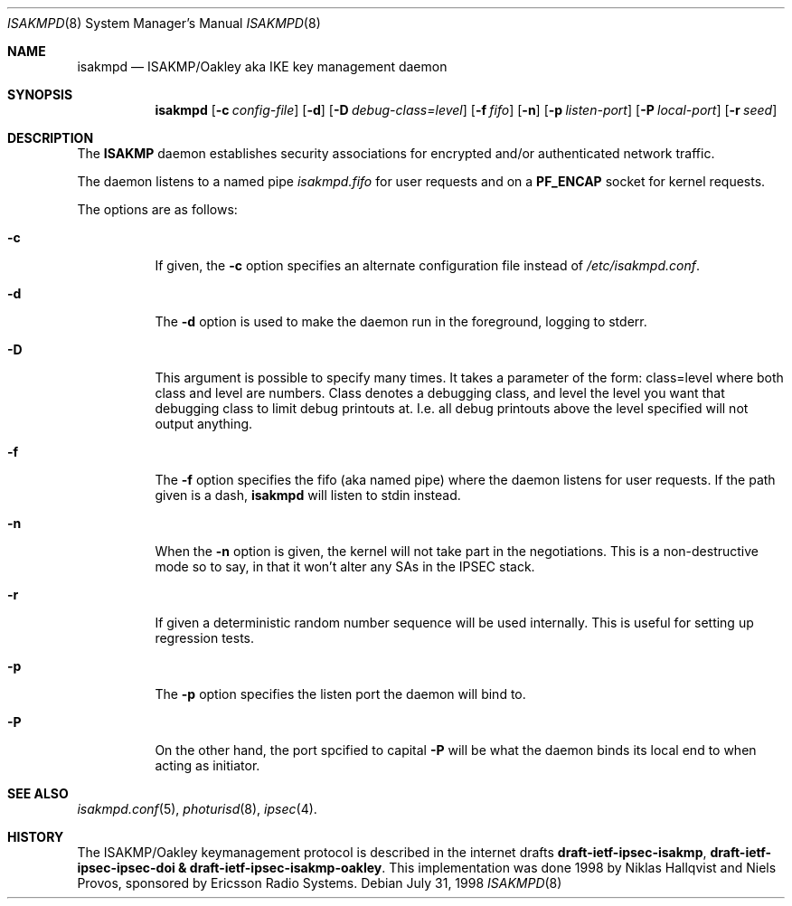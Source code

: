 .\" $OpenBSD: isakmpd.8,v 1.2 1998/11/15 00:43:57 niklas Exp $
.\" $EOM: isakmpd.8,v 1.8 1998/10/10 17:28:13 niklas Exp $
.\"
.\" Copyright (c) 1998 Niklas Hallqvist.  All rights reserved.
.\"
.\" Redistribution and use in source and binary forms, with or without
.\" modification, are permitted provided that the following conditions
.\" are met:
.\" 1. Redistributions of source code must retain the above copyright
.\"    notice, this list of conditions and the following disclaimer.
.\" 2. Redistributions in binary form must reproduce the above copyright
.\"    notice, this list of conditions and the following disclaimer in the
.\"    documentation and/or other materials provided with the distribution.
.\" 3. All advertising materials mentioning features or use of this software
.\"    must display the following acknowledgement:
.\"	This product includes software developed by Ericsson Radio Systems.
.\" 4. The name of the author may not be used to endorse or promote products
.\"    derived from this software without specific prior written permission.
.\"
.\" THIS SOFTWARE IS PROVIDED BY THE AUTHOR ``AS IS'' AND ANY EXPRESS OR
.\" IMPLIED WARRANTIES, INCLUDING, BUT NOT LIMITED TO, THE IMPLIED WARRANTIES
.\" OF MERCHANTABILITY AND FITNESS FOR A PARTICULAR PURPOSE ARE DISCLAIMED.
.\" IN NO EVENT SHALL THE AUTHOR BE LIABLE FOR ANY DIRECT, INDIRECT,
.\" INCIDENTAL, SPECIAL, EXEMPLARY, OR CONSEQUENTIAL DAMAGES (INCLUDING, BUT
.\" NOT LIMITED TO, PROCUREMENT OF SUBSTITUTE GOODS OR SERVICES; LOSS OF USE,
.\" DATA, OR PROFITS; OR BUSINESS INTERRUPTION) HOWEVER CAUSED AND ON ANY
.\" THEORY OF LIABILITY, WHETHER IN CONTRACT, STRICT LIABILITY, OR TORT
.\" (INCLUDING NEGLIGENCE OR OTHERWISE) ARISING IN ANY WAY OUT OF THE USE OF
.\" THIS SOFTWARE, EVEN IF ADVISED OF THE POSSIBILITY OF SUCH DAMAGE.
.\"
.\" This code was written under funding by Ericsson Radio Systems.
.\"
.\" Manual page, using -mandoc macros
.\"
.Dd July 31, 1998
.Dt ISAKMPD 8
.Os
.Sh NAME
.Nm isakmpd
.Nd ISAKMP/Oakley aka IKE key management daemon
.Sh SYNOPSIS
.Nm isakmpd
.Op Fl c Ar config-file
.Op Fl d
.Op Fl D Ar debug-class=level
.Op Fl f Ar fifo
.Op Fl n
.Op Fl p Ar listen-port
.Op Fl P Ar local-port
.Op Fl r Ar seed
.Sh DESCRIPTION
The
.Nm ISAKMP
daemon establishes security associations for encrypted
and/or authenticated network traffic. 
.Pp
The daemon listens to a named pipe 
.Pa isakmpd.fifo
for user requests and on a
.Nm PF_ENCAP
socket for kernel requests.
.Pp
The options are as follows:
.Bl -tag -width Ds
.It Fl c
If given, the
.Fl c
option specifies an alternate configuration file instead of
.Pa /etc/isakmpd.conf .
.It Fl d
The
.Fl d
option is used to make the daemon run in the foreground, logging to stderr.
.It Fl D
This argument is possible to specify many times.  It takes a parameter of
the form: class=level where both class and level are numbers.  Class denotes
a debugging class, and level the level you want that debugging class to
limit debug printouts at.  I.e. all debug printouts above the level specified
will not output anything.
.It Fl f
The
.Fl f
option specifies the fifo (aka named pipe) where the daemon listens for
user requests.  If the path given is a dash,
.Nm isakmpd
will listen to stdin instead.
.It Fl n
When the
.Fl n
option is given, the kernel will not take part in the negotiations.
This is a non-destructive mode so to say, in that it won't alter any
SAs in the IPSEC stack.
.It Fl r
If given a deterministic random number sequence will be used internally.
This is useful for setting up regression tests.
.It Fl p
The
.Fl p
option specifies the listen port the daemon will bind to.
.It Fl P
On the other hand, the port spcified to capital
.Fl P
will be what the daemon binds its local end to when acting as initiator.
.El
.Pp
.Sh SEE ALSO
.Xr isakmpd.conf 5 ,
.Xr photurisd 8 ,
.Xr ipsec 4 .
.Sh HISTORY
The ISAKMP/Oakley keymanagement protocol is described in the internet drafts
.Nm draft-ietf-ipsec-isakmp ,
.Nm draft-ietf-ipsec-ipsec-doi &
.Nm draft-ietf-ipsec-isakmp-oakley .
This implementation was done 1998 by Niklas Hallqvist and Niels Provos,
sponsored by Ericsson Radio Systems.

